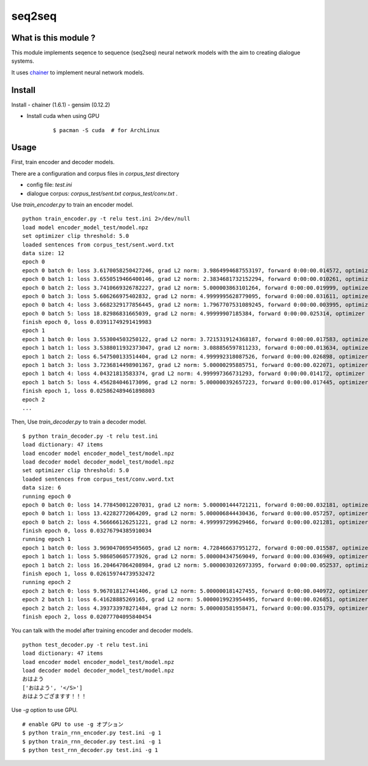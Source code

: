 ==============================
seq2seq
==============================

What is this module ?
=======================

This module implements seqence to sequence (seq2seq) neural network models
with the aim to creating dialogue systems.

It uses `chainer <http://chainer.org/>`_ to implement neural network models.


Install
=================

Install
- chainer (1.6.1)
- gensim (0.12.2)

- Install cuda when using GPU

    ::

        $ pacman -S cuda  # for ArchLinux


Usage
======

First, train encoder and decoder models.

There are a configuration and corpus files in `corpus_test` directory

- config file: `test.ini`
- dialogue corpus: `corpus_test/sent.txt` `corpus_test/conv.txt` .

Use `train_encoder.py` to train an encoder model.

::

    python train_encoder.py -t relu test.ini 2>/dev/null
    load model encoder_model_test/model.npz
    set optimizer clip threshold: 5.0
    loaded sentences from corpus_test/sent.word.txt
    data size: 12
    epoch 0
    epoch 0 batch 0: loss 3.6170058250427246, grad L2 norm: 3.9864994687553197, forward 0:00:00.014572, optimizer 0:00:00.009774
    epoch 0 batch 1: loss 3.6550519466400146, grad L2 norm: 2.3834681732152294, forward 0:00:00.010261, optimizer 0:00:00.003314
    epoch 0 batch 2: loss 3.7410669326782227, grad L2 norm: 5.000003863101264, forward 0:00:00.019999, optimizer 0:00:00.009585
    epoch 0 batch 3: loss 5.606266975402832, grad L2 norm: 4.9999995628779095, forward 0:00:00.031611, optimizer 0:00:00.015180
    epoch 0 batch 4: loss 3.6682329177856445, grad L2 norm: 1.7967707531089245, forward 0:00:00.003995, optimizer 0:00:00.002180
    epoch 0 batch 5: loss 18.82986831665039, grad L2 norm: 4.99999907185384, forward 0:00:00.025314, optimizer 0:00:00.012267
    finish epoch 0, loss 0.03911749291419983
    epoch 1
    epoch 1 batch 0: loss 3.553004503250122, grad L2 norm: 3.7215319124368187, forward 0:00:00.017583, optimizer 0:00:00.009865
    epoch 1 batch 1: loss 3.5388011932373047, grad L2 norm: 3.088856597811233, forward 0:00:00.013634, optimizer 0:00:00.004701
    epoch 1 batch 2: loss 6.547500133514404, grad L2 norm: 4.999992318087526, forward 0:00:00.026898, optimizer 0:00:00.012684
    epoch 1 batch 3: loss 3.7236814498901367, grad L2 norm: 5.00000295885751, forward 0:00:00.022071, optimizer 0:00:00.010529
    epoch 1 batch 4: loss 4.04321813583374, grad L2 norm: 4.999997366731293, forward 0:00:00.014172, optimizer 0:00:00.006885
    epoch 1 batch 5: loss 4.456284046173096, grad L2 norm: 5.000000392657223, forward 0:00:00.017445, optimizer 0:00:00.008506
    finish epoch 1, loss 0.025862489461898803
    epoch 2
    ...


Then, Use `train_decoder.py` to train a decoder model.

::

    $ python train_decoder.py -t relu test.ini
    load dictionary: 47 items
    load encoder model encoder_model_test/model.npz
    load decoder model decoder_model_test/model.npz
    set optimizer clip threshold: 5.0
    loaded sentences from corpus_test/conv.word.txt
    data size: 6
    running epoch 0
    epoch 0 batch 0: loss 14.778450012207031, grad L2 norm: 5.000001444721211, forward 0:00:00.032181, optimizer 0:00:00.015524
    epoch 0 batch 1: loss 13.42282772064209, grad L2 norm: 5.000006844430436, forward 0:00:00.057257, optimizer 0:00:00.025782
    epoch 0 batch 2: loss 4.566666126251221, grad L2 norm: 4.999997299629466, forward 0:00:00.021281, optimizer 0:00:00.009233
    finish epoch 0, loss 0.03276794385910034
    running epoch 1
    epoch 1 batch 0: loss 3.9690470695495605, grad L2 norm: 4.728466637951272, forward 0:00:00.015587, optimizer 0:00:00.007583
    epoch 1 batch 1: loss 5.986050605773926, grad L2 norm: 5.000004347569049, forward 0:00:00.036949, optimizer 0:00:00.017259
    epoch 1 batch 2: loss 16.204647064208984, grad L2 norm: 5.0000030326973395, forward 0:00:00.052537, optimizer 0:00:00.024978
    finish epoch 1, loss 0.026159744739532472
    running epoch 2
    epoch 2 batch 0: loss 9.967018127441406, grad L2 norm: 5.000000181427455, forward 0:00:00.040972, optimizer 0:00:00.019673
    epoch 2 batch 1: loss 6.41628885269165, grad L2 norm: 5.0000019923954495, forward 0:00:00.026851, optimizer 0:00:00.012867
    epoch 2 batch 2: loss 4.393733978271484, grad L2 norm: 5.000003581958471, forward 0:00:00.035179, optimizer 0:00:00.016866
    finish epoch 2, loss 0.02077704095840454


You can talk with the model after training encoder and decoder models.

::

    python test_decoder.py -t relu test.ini
    load dictionary: 47 items
    load encoder model encoder_model_test/model.npz
    load decoder model decoder_model_test/model.npz
    おはよう
    ['おはよう', '</S>']
    おはようござますす！！！


Use `-g` option to use GPU.

::

    # enable GPU to use -g オプション
    $ python train_rnn_encoder.py test.ini -g 1
    $ python train_rnn_decoder.py test.ini -g 1
    $ python test_rnn_decoder.py test.ini -g 1
